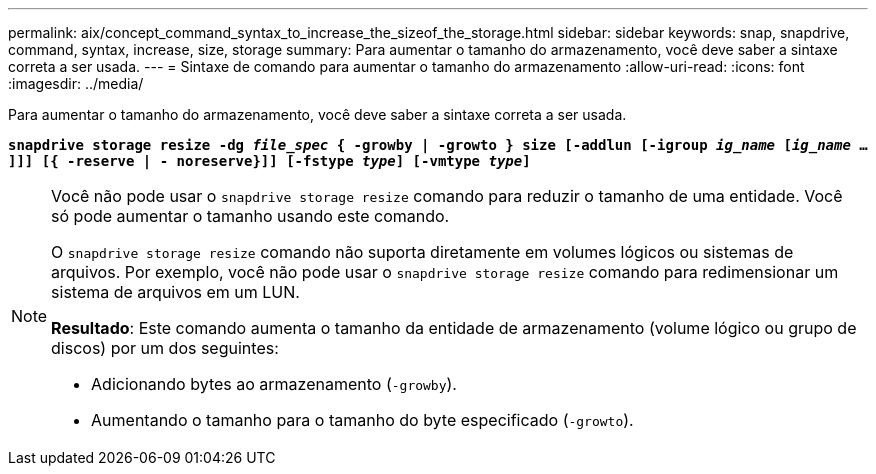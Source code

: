 ---
permalink: aix/concept_command_syntax_to_increase_the_sizeof_the_storage.html 
sidebar: sidebar 
keywords: snap, snapdrive, command, syntax, increase, size, storage 
summary: Para aumentar o tamanho do armazenamento, você deve saber a sintaxe correta a ser usada. 
---
= Sintaxe de comando para aumentar o tamanho do armazenamento
:allow-uri-read: 
:icons: font
:imagesdir: ../media/


[role="lead"]
Para aumentar o tamanho do armazenamento, você deve saber a sintaxe correta a ser usada.

`*snapdrive storage resize -dg _file_spec_ { -growby | -growto } size [-addlun [-igroup _ig_name_ [_ig_name_ ...]]] [{ -reserve | - noreserve}]] [-fstype _type_] [-vmtype _type_]*`

[NOTE]
====
Você não pode usar o `snapdrive storage resize` comando para reduzir o tamanho de uma entidade. Você só pode aumentar o tamanho usando este comando.

O `snapdrive storage resize` comando não suporta diretamente em volumes lógicos ou sistemas de arquivos. Por exemplo, você não pode usar o `snapdrive storage resize` comando para redimensionar um sistema de arquivos em um LUN.

*Resultado*: Este comando aumenta o tamanho da entidade de armazenamento (volume lógico ou grupo de discos) por um dos seguintes:

* Adicionando bytes ao armazenamento (`-growby`).
* Aumentando o tamanho para o tamanho do byte especificado (`-growto`).


====